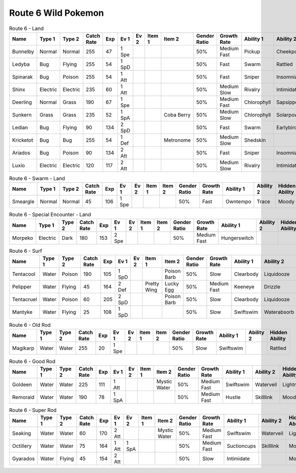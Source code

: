 Route 6 Wild Pokemon
--------------------

.. list-table:: Route 6 - Land
   :widths: 7, 7, 7, 7, 7, 7, 7, 7, 7, 7, 7, 7, 7, 7
   :header-rows: 1

   * - Name
     - Type 1
     - Type 2
     - Catch Rate
     - Exp
     - Ev 1
     - Ev 2
     - Item 1
     - Item 2
     - Gender Ratio
     - Growth Rate
     - Ability 1
     - Ability 2
     - Hidden Ability
   * - Bunnelby
     - Normal
     - Normal
     - 255
     - 47
     - 1 Spe
     - 
     - 
     - 
     - 50%
     - Medium Fast
     - Pickup
     - Cheekpouch
     - Hugepower
   * - Ledyba
     - Bug
     - Flying
     - 255
     - 54
     - 1 SpD
     - 
     - 
     - 
     - 50%
     - Fast
     - Swarm
     - Rattled
     - Hugepower
   * - Spinarak
     - Bug
     - Poison
     - 255
     - 54
     - 1 Att
     - 
     - 
     - 
     - 50%
     - Fast
     - Sniper
     - Insomnia
     - Merciless
   * - Shinx
     - Electric
     - Electric
     - 235
     - 60
     - 1 Att
     - 
     - 
     - 
     - 50%
     - Medium Slow
     - Rivalry
     - Intimidate
     - Guts
   * - Deerling
     - Normal
     - Grass
     - 190
     - 67
     - 1 Spe
     - 
     - 
     - 
     - 50%
     - Medium Fast
     - Chlorophyll
     - Sapsipper
     - Serenegrace
   * - Sunkern
     - Grass
     - Grass
     - 235
     - 52
     - 1 SpA
     - 
     - 
     - Coba Berry
     - 50%
     - Medium Slow
     - Chlorophyll
     - Solarpower
     - Earlybird
   * - Ledian
     - Bug
     - Flying
     - 90
     - 134
     - 2 SpD
     - 
     - 
     - 
     - 50%
     - Fast
     - Swarm
     - Earlybird
     - Hugepower
   * - Kricketot
     - Bug
     - Bug
     - 255
     - 54
     - 1 Def
     - 
     - 
     - Metronome
     - 50%
     - Medium Slow
     - Shedskin
     - 
     - Technician
   * - Ariados
     - Bug
     - Poison
     - 90
     - 134
     - 2 Att
     - 
     - 
     - 
     - 50%
     - Fast
     - Sniper
     - Insomnia
     - Merciless
   * - Luxio
     - Electric
     - Electric
     - 120
     - 117
     - 2 Att
     - 
     - 
     - 
     - 50%
     - Medium Slow
     - Rivalry
     - Intimidate
     - Guts

.. list-table:: Route 6 - Swarm - Land
   :widths: 7, 7, 7, 7, 7, 7, 7, 7, 7, 7, 7, 7, 7, 7
   :header-rows: 1

   * - Name
     - Type 1
     - Type 2
     - Catch Rate
     - Exp
     - Ev 1
     - Ev 2
     - Item 1
     - Item 2
     - Gender Ratio
     - Growth Rate
     - Ability 1
     - Ability 2
     - Hidden Ability
   * - Smeargle
     - Normal
     - Normal
     - 45
     - 106
     - 1 Spe
     - 
     - 
     - 
     - 50%
     - Fast
     - Owntempo
     - Trace
     - Moody

.. list-table:: Route 6 - Special Encounter - Land
   :widths: 7, 7, 7, 7, 7, 7, 7, 7, 7, 7, 7, 7, 7, 7
   :header-rows: 1

   * - Name
     - Type 1
     - Type 2
     - Catch Rate
     - Exp
     - Ev 1
     - Ev 2
     - Item 1
     - Item 2
     - Gender Ratio
     - Growth Rate
     - Ability 1
     - Ability 2
     - Hidden Ability
   * - Morpeko
     - Electric
     - Dark
     - 180
     - 153
     - 2 Spe
     - 
     - 
     - 
     - 50%
     - Medium Fast
     - Hungerswitch
     - 
     - 

.. list-table:: Route 6 - Surf
   :widths: 7, 7, 7, 7, 7, 7, 7, 7, 7, 7, 7, 7, 7, 7
   :header-rows: 1

   * - Name
     - Type 1
     - Type 2
     - Catch Rate
     - Exp
     - Ev 1
     - Ev 2
     - Item 1
     - Item 2
     - Gender Ratio
     - Growth Rate
     - Ability 1
     - Ability 2
     - Hidden Ability
   * - Tentacool
     - Water
     - Poison
     - 190
     - 105
     - 1 SpD
     - 
     - 
     - Poison Barb
     - 50%
     - Slow
     - Clearbody
     - Liquidooze
     - Raindish
   * - Pelipper
     - Water
     - Flying
     - 45
     - 164
     - 2 Def
     - 
     - Pretty Wing
     - Lucky Egg
     - 50%
     - Medium Fast
     - Keeneye
     - Drizzle
     - Raindish
   * - Tentacruel
     - Water
     - Poison
     - 60
     - 205
     - 2 SpD
     - 
     - 
     - Poison Barb
     - 50%
     - Slow
     - Clearbody
     - Liquidooze
     - Raindish
   * - Mantyke
     - Water
     - Flying
     - 25
     - 108
     - 1 SpD
     - 
     - 
     - 
     - 50%
     - Slow
     - Swiftswim
     - Waterabsorb
     - Waterveil

.. list-table:: Route 6 - Old Rod
   :widths: 7, 7, 7, 7, 7, 7, 7, 7, 7, 7, 7, 7, 7, 7
   :header-rows: 1

   * - Name
     - Type 1
     - Type 2
     - Catch Rate
     - Exp
     - Ev 1
     - Ev 2
     - Item 1
     - Item 2
     - Gender Ratio
     - Growth Rate
     - Ability 1
     - Ability 2
     - Hidden Ability
   * - Magikarp
     - Water
     - Water
     - 255
     - 20
     - 1 Spe
     - 
     - 
     - 
     - 50%
     - Slow
     - Swiftswim
     - 
     - Rattled

.. list-table:: Route 6 - Good Rod
   :widths: 7, 7, 7, 7, 7, 7, 7, 7, 7, 7, 7, 7, 7, 7
   :header-rows: 1

   * - Name
     - Type 1
     - Type 2
     - Catch Rate
     - Exp
     - Ev 1
     - Ev 2
     - Item 1
     - Item 2
     - Gender Ratio
     - Growth Rate
     - Ability 1
     - Ability 2
     - Hidden Ability
   * - Goldeen
     - Water
     - Water
     - 225
     - 111
     - 1 Att
     - 
     - 
     - Mystic Water
     - 50%
     - Medium Fast
     - Swiftswim
     - Waterveil
     - Lightningrod
   * - Remoraid
     - Water
     - Water
     - 190
     - 78
     - 1 SpA
     - 
     - 
     - 
     - 50%
     - Medium Fast
     - Hustle
     - Skilllink
     - Moody

.. list-table:: Route 6 - Super Rod
   :widths: 7, 7, 7, 7, 7, 7, 7, 7, 7, 7, 7, 7, 7, 7
   :header-rows: 1

   * - Name
     - Type 1
     - Type 2
     - Catch Rate
     - Exp
     - Ev 1
     - Ev 2
     - Item 1
     - Item 2
     - Gender Ratio
     - Growth Rate
     - Ability 1
     - Ability 2
     - Hidden Ability
   * - Seaking
     - Water
     - Water
     - 60
     - 170
     - 2 Att
     - 
     - 
     - Mystic Water
     - 50%
     - Medium Fast
     - Swiftswim
     - Waterveil
     - Lightningrod
   * - Octillery
     - Water
     - Water
     - 75
     - 164
     - 1 Att
     - 1 SpA
     - 
     - 
     - 50%
     - Medium Fast
     - Suctioncups
     - Skilllink
     - Moody
   * - Gyarados
     - Water
     - Flying
     - 45
     - 154
     - 2 Att
     - 
     - 
     - 
     - 50%
     - Slow
     - Intimidate
     - 
     - Moxie

